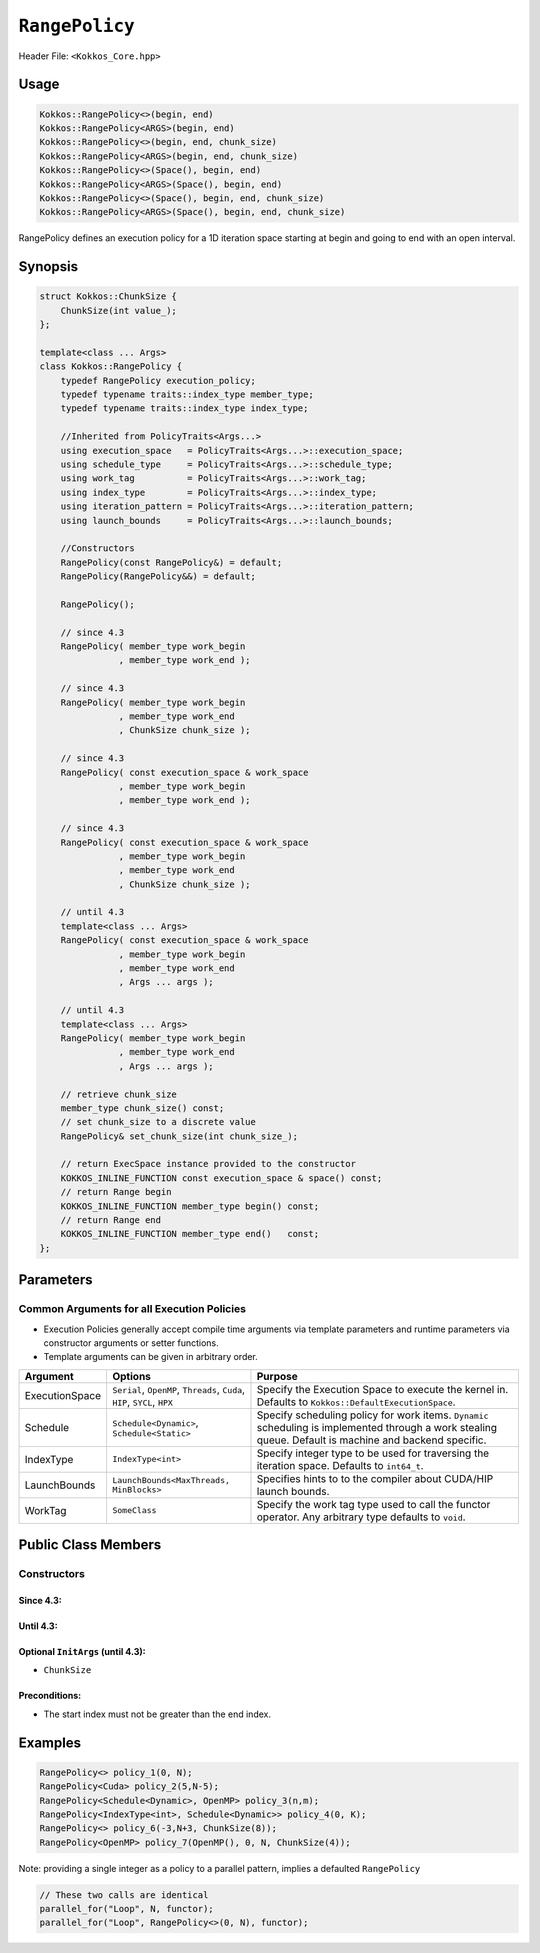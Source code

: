 ``RangePolicy``
===============

.. role::cppkokkos(code)
    :language: cppkokkos

Header File: ``<Kokkos_Core.hpp>``

Usage
-----

.. code-block:: cppkokkos

    Kokkos::RangePolicy<>(begin, end)
    Kokkos::RangePolicy<ARGS>(begin, end)
    Kokkos::RangePolicy<>(begin, end, chunk_size)
    Kokkos::RangePolicy<ARGS>(begin, end, chunk_size)
    Kokkos::RangePolicy<>(Space(), begin, end)
    Kokkos::RangePolicy<ARGS>(Space(), begin, end)
    Kokkos::RangePolicy<>(Space(), begin, end, chunk_size)
    Kokkos::RangePolicy<ARGS>(Space(), begin, end, chunk_size)

RangePolicy defines an execution policy for a 1D iteration space starting at begin and going to end with an open interval.

Synopsis
--------

.. code-block:: cpp

    struct Kokkos::ChunkSize {
        ChunkSize(int value_);
    };

    template<class ... Args>
    class Kokkos::RangePolicy {
        typedef RangePolicy execution_policy;
        typedef typename traits::index_type member_type;
        typedef typename traits::index_type index_type;

        //Inherited from PolicyTraits<Args...>
        using execution_space   = PolicyTraits<Args...>::execution_space;
        using schedule_type     = PolicyTraits<Args...>::schedule_type;
        using work_tag          = PolicyTraits<Args...>::work_tag;
        using index_type        = PolicyTraits<Args...>::index_type;
        using iteration_pattern = PolicyTraits<Args...>::iteration_pattern;
        using launch_bounds     = PolicyTraits<Args...>::launch_bounds;

        //Constructors
        RangePolicy(const RangePolicy&) = default;
        RangePolicy(RangePolicy&&) = default;

        RangePolicy();

        // since 4.3
        RangePolicy( member_type work_begin
                   , member_type work_end );

        // since 4.3
        RangePolicy( member_type work_begin
                   , member_type work_end
                   , ChunkSize chunk_size );

        // since 4.3
        RangePolicy( const execution_space & work_space
                   , member_type work_begin
                   , member_type work_end );

        // since 4.3
        RangePolicy( const execution_space & work_space
                   , member_type work_begin
                   , member_type work_end
                   , ChunkSize chunk_size );

        // until 4.3
        template<class ... Args>
        RangePolicy( const execution_space & work_space
                   , member_type work_begin
                   , member_type work_end
                   , Args ... args );

        // until 4.3
        template<class ... Args>
        RangePolicy( member_type work_begin
                   , member_type work_end
                   , Args ... args );

        // retrieve chunk_size
        member_type chunk_size() const;
        // set chunk_size to a discrete value
        RangePolicy& set_chunk_size(int chunk_size_);

        // return ExecSpace instance provided to the constructor
        KOKKOS_INLINE_FUNCTION const execution_space & space() const;
        // return Range begin
        KOKKOS_INLINE_FUNCTION member_type begin() const;
        // return Range end
        KOKKOS_INLINE_FUNCTION member_type end()   const;
    };

Parameters
----------

Common Arguments for all Execution Policies
~~~~~~~~~~~~~~~~~~~~~~~~~~~~~~~~~~~~~~~~~~~

* Execution Policies generally accept compile time arguments via template parameters and runtime parameters via constructor arguments or setter functions.

* Template arguments can be given in arbitrary order.

+-------------------+---------------------------------------------------------------------------+---------------------------------------------------------------------------------------------------------------------------------------------------------+
| Argument          | Options                                                                   | Purpose                                                                                                                                                 |
+===================+===========================================================================+=========================================================================================================================================================+
| ExecutionSpace    | ``Serial``, ``OpenMP``, ``Threads``, ``Cuda``, ``HIP``, ``SYCL``, ``HPX`` | Specify the Execution Space to execute the kernel in. Defaults to ``Kokkos::DefaultExecutionSpace``.                                                    |
+-------------------+---------------------------------------------------------------------------+---------------------------------------------------------------------------------------------------------------------------------------------------------+
| Schedule          | ``Schedule<Dynamic>``, ``Schedule<Static>``                               | Specify scheduling policy for work items. ``Dynamic`` scheduling is implemented through a work stealing queue. Default is machine and backend specific. |
+-------------------+---------------------------------------------------------------------------+---------------------------------------------------------------------------------------------------------------------------------------------------------+
| IndexType         | ``IndexType<int>``                                                        | Specify integer type to be used for traversing the iteration space. Defaults to ``int64_t``.                                                            |
+-------------------+---------------------------------------------------------------------------+---------------------------------------------------------------------------------------------------------------------------------------------------------+
| LaunchBounds      | ``LaunchBounds<MaxThreads, MinBlocks>``                                   | Specifies hints to to the compiler about CUDA/HIP launch bounds.                                                                                        |
+-------------------+---------------------------------------------------------------------------+---------------------------------------------------------------------------------------------------------------------------------------------------------+
| WorkTag           | ``SomeClass``                                                             | Specify the work tag type used to call the functor operator. Any arbitrary type defaults to ``void``.                                                   |
+-------------------+---------------------------------------------------------------------------+---------------------------------------------------------------------------------------------------------------------------------------------------------+

Public Class Members
--------------------

Constructors
~~~~~~~~~~~~

.. cppkokkos:function:: ChunkSize(int value_)

   Provide a hint for optimal chunk-size to be used during scheduling.
   For the SYCL backend, the workgroup size used in a ``parallel_for`` kernel can be set via this passed to ``RangePolicy``.

.. cppkokkos:function:: RangePolicy()

   Default Constructor uninitialized policy.

Since 4.3:
^^^^^^^^^^

.. cppkokkos:function:: RangePolicy(int64_t begin, int64_t end)

   Provide a start and end index.

.. cppkokkos:function:: RangePolicy(int64_t begin, int64_t end, ChunkSize chunk_size)

   Provide a start and end index as well as a ``ChunkSize``.

.. cppkokkos:function:: RangePolicy(const ExecutionSpace& space, int64_t begin, int64_t end)

   Provide a start and end index and an ``ExecutionSpace`` instance to use as the execution resource.

.. cppkokkos:function:: RangePolicy(const ExecutionSpace& space, int64_t begin, int64_t end, ChunkSize chunk_size)

   Provide a start and end index and an ``ExecutionSpace`` instance to use as the execution resource, as well as a ``ChunkSize``.

Until 4.3:
^^^^^^^^^^

.. cppkokkos:function:: template<class ... InitArgs> RangePolicy(int64_t begin, int64_t end, InitArgs ... init_args)

   Provide a start and end index as well as optional arguments to control certain behavior (see below).

.. cppkokkos:function:: template<class ... InitArgs> RangePolicy(const ExecutionSpace& space, int64_t begin, int64_t end, InitArgs ... init_args)

   Provide a start and end index and an ``ExecutionSpace`` instance to use as the execution resource, as well as optional arguments to control certain behavior (see below).

Optional ``InitArgs`` (until 4.3):
^^^^^^^^^^^^^^^^^^^^^^^^^^^^^^^^^^

* ``ChunkSize``

Preconditions:
^^^^^^^^^^^^^^

* The start index must not be greater than the end index.

Examples
--------

.. code-block:: cppkokkos

    RangePolicy<> policy_1(0, N);
    RangePolicy<Cuda> policy_2(5,N-5);
    RangePolicy<Schedule<Dynamic>, OpenMP> policy_3(n,m);
    RangePolicy<IndexType<int>, Schedule<Dynamic>> policy_4(0, K);
    RangePolicy<> policy_6(-3,N+3, ChunkSize(8));
    RangePolicy<OpenMP> policy_7(OpenMP(), 0, N, ChunkSize(4));

Note: providing a single integer as a policy to a parallel pattern, implies a defaulted ``RangePolicy``

.. code-block:: cppkokkos

    // These two calls are identical
    parallel_for("Loop", N, functor);
    parallel_for("Loop", RangePolicy<>(0, N), functor);
